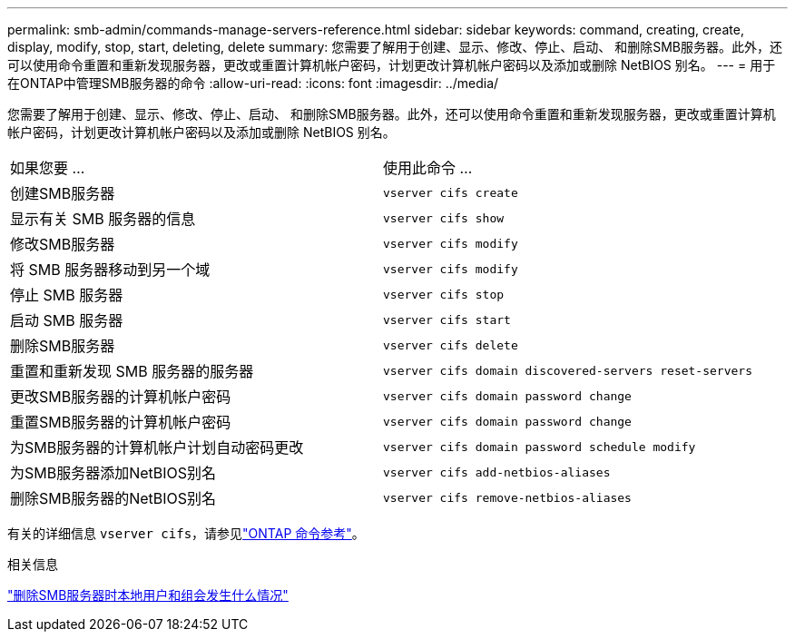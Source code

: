 ---
permalink: smb-admin/commands-manage-servers-reference.html 
sidebar: sidebar 
keywords: command, creating, create, display, modify, stop, start, deleting, delete 
summary: 您需要了解用于创建、显示、修改、停止、启动、 和删除SMB服务器。此外，还可以使用命令重置和重新发现服务器，更改或重置计算机帐户密码，计划更改计算机帐户密码以及添加或删除 NetBIOS 别名。 
---
= 用于在ONTAP中管理SMB服务器的命令
:allow-uri-read: 
:icons: font
:imagesdir: ../media/


[role="lead"]
您需要了解用于创建、显示、修改、停止、启动、 和删除SMB服务器。此外，还可以使用命令重置和重新发现服务器，更改或重置计算机帐户密码，计划更改计算机帐户密码以及添加或删除 NetBIOS 别名。

|===


| 如果您要 ... | 使用此命令 ... 


 a| 
创建SMB服务器
 a| 
`vserver cifs create`



 a| 
显示有关 SMB 服务器的信息
 a| 
`vserver cifs show`



 a| 
修改SMB服务器
 a| 
`vserver cifs modify`



 a| 
将 SMB 服务器移动到另一个域
 a| 
`vserver cifs modify`



 a| 
停止 SMB 服务器
 a| 
`vserver cifs stop`



 a| 
启动 SMB 服务器
 a| 
`vserver cifs start`



 a| 
删除SMB服务器
 a| 
`vserver cifs delete`



 a| 
重置和重新发现 SMB 服务器的服务器
 a| 
`vserver cifs domain discovered-servers reset-servers`



 a| 
更改SMB服务器的计算机帐户密码
 a| 
`vserver cifs domain password change`



 a| 
重置SMB服务器的计算机帐户密码
 a| 
`vserver cifs domain password change`



 a| 
为SMB服务器的计算机帐户计划自动密码更改
 a| 
`vserver cifs domain password schedule modify`



 a| 
为SMB服务器添加NetBIOS别名
 a| 
`vserver cifs add-netbios-aliases`



 a| 
删除SMB服务器的NetBIOS别名
 a| 
`vserver cifs remove-netbios-aliases`

|===
有关的详细信息 `vserver cifs`，请参见link:https://docs.netapp.com/us-en/ontap-cli/search.html?q=vserver+cifs["ONTAP 命令参考"^]。

.相关信息
link:local-users-groups-when-deleting-servers-concept.html["删除SMB服务器时本地用户和组会发生什么情况"]
